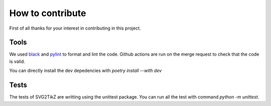 
How to contribute
*****************

First of all thanks for your interest in contributing in this project.

Tools
=====
We used black_ and pylint_ to format and lint the code. Github actions are run on the merge request to check that the code is valid.

.. _black: https://github.com/psf/black
.. _pylint: https://github.com/pylint-dev/pylint

You can directly install the dev depedencies with `poetry install --with dev`

Tests
=====
The tests of SVG2TikZ are writting using the unittest package. You can run all the test with command `python -m unittest`.


.. _unittest: https://docs.python.org/3/library/unittest.html
